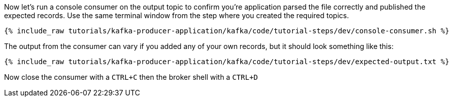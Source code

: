 ////
  This is a sample content file for how to include a console consumer to the tutorial, probably a good idea so the end user can watch the results
  of the tutorial.  Change the text as needed.

////

Now let's run a console consumer on the output topic to confirm you're application parsed the file correctly and published the expected records.
Use the same terminal window from the step where you created the required topics.

+++++
<pre class="snippet"><code class="shell">{% include_raw tutorials/kafka-producer-application/kafka/code/tutorial-steps/dev/console-consumer.sh %}</code></pre>
+++++

The output from the consumer can vary if you added any of your own records, but it should look something like this:

++++
<pre class="snippet"><code class="shell">{% include_raw tutorials/kafka-producer-application/kafka/code/tutorial-steps/dev/expected-output.txt %}</code></pre>
++++


Now close the consumer with a `CTRL+C` then the broker shell with a `CTRL+D`
